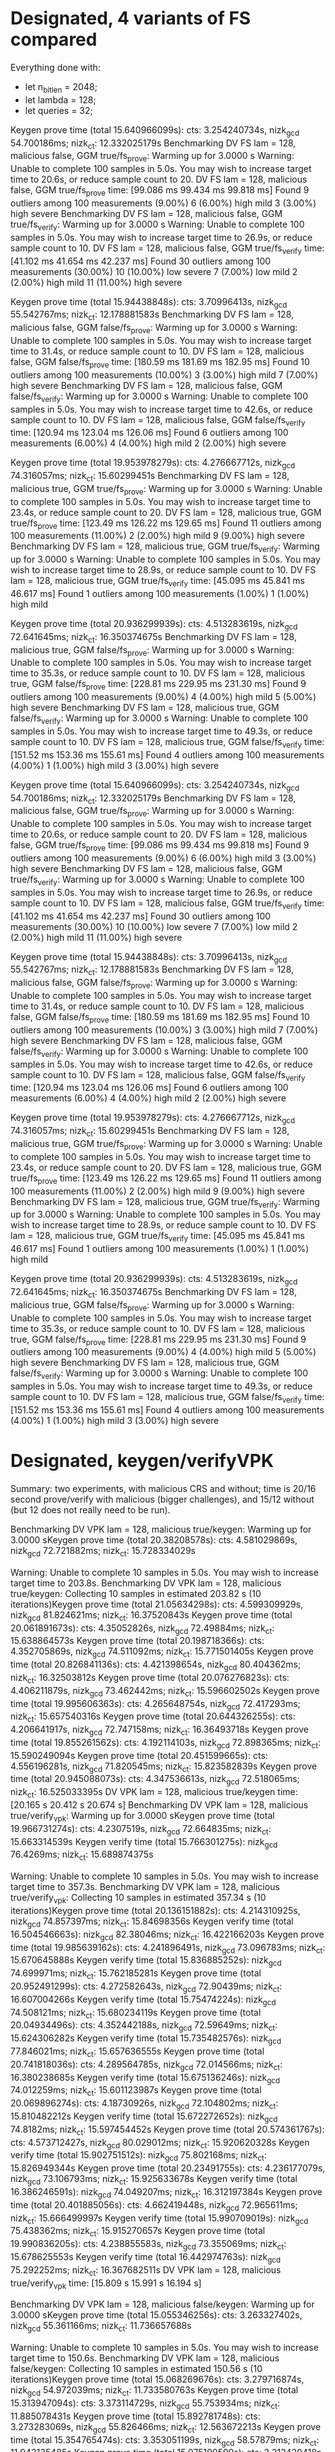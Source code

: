 * Designated, 4 variants of FS compared
#+DATE: [2022-11-02 Wed 07:25]

Everything done with:
- let n_bitlen = 2048;
- let lambda = 128;
- let queries = 32;


Keygen prove time (total 15.640966099s): cts: 3.254240734s, nizk_gcd 54.700186ms; nizk_ct: 12.332025179s
Benchmarking DV FS lam = 128, malicious false, GGM true/fs_prove: Warming up for 3.0000 s
Warning: Unable to complete 100 samples in 5.0s. You may wish to increase target time to 20.6s, or reduce sample count to 20.
DV FS lam = 128, malicious false, GGM true/fs_prove
                        time:   [99.086 ms 99.434 ms 99.818 ms]
Found 9 outliers among 100 measurements (9.00%)
  6 (6.00%) high mild
  3 (3.00%) high severe
Benchmarking DV FS lam = 128, malicious false, GGM true/fs_verify: Warming up for 3.0000 s
Warning: Unable to complete 100 samples in 5.0s. You may wish to increase target time to 26.9s, or reduce sample count to 10.
DV FS lam = 128, malicious false, GGM true/fs_verify
                        time:   [41.102 ms 41.654 ms 42.237 ms]
Found 30 outliers among 100 measurements (30.00%)
  10 (10.00%) low severe
  7 (7.00%) low mild
  2 (2.00%) high mild
  11 (11.00%) high severe

Keygen prove time (total 15.94438848s): cts: 3.70996413s, nizk_gcd 55.542767ms; nizk_ct: 12.178881583s
Benchmarking DV FS lam = 128, malicious false, GGM false/fs_prove: Warming up for 3.0000 s
Warning: Unable to complete 100 samples in 5.0s. You may wish to increase target time to 31.4s, or reduce sample count to 10.
DV FS lam = 128, malicious false, GGM false/fs_prove
                        time:   [180.59 ms 181.69 ms 182.95 ms]
Found 10 outliers among 100 measurements (10.00%)
  3 (3.00%) high mild
  7 (7.00%) high severe
Benchmarking DV FS lam = 128, malicious false, GGM false/fs_verify: Warming up for 3.0000 s
Warning: Unable to complete 100 samples in 5.0s. You may wish to increase target time to 42.6s, or reduce sample count to 10.
DV FS lam = 128, malicious false, GGM false/fs_verify
                        time:   [120.94 ms 123.04 ms 126.06 ms]
Found 6 outliers among 100 measurements (6.00%)
  4 (4.00%) high mild
  2 (2.00%) high severe

Keygen prove time (total 19.953978279s): cts: 4.276667712s, nizk_gcd 74.316057ms; nizk_ct: 15.60299451s
Benchmarking DV FS lam = 128, malicious true, GGM true/fs_prove: Warming up for 3.0000 s
Warning: Unable to complete 100 samples in 5.0s. You may wish to increase target time to 23.4s, or reduce sample count to 20.
DV FS lam = 128, malicious true, GGM true/fs_prove
                        time:   [123.49 ms 126.22 ms 129.65 ms]
Found 11 outliers among 100 measurements (11.00%)
  2 (2.00%) high mild
  9 (9.00%) high severe
Benchmarking DV FS lam = 128, malicious true, GGM true/fs_verify: Warming up for 3.0000 s
Warning: Unable to complete 100 samples in 5.0s. You may wish to increase target time to 28.9s, or reduce sample count to 10.
DV FS lam = 128, malicious true, GGM true/fs_verify
                        time:   [45.095 ms 45.841 ms 46.617 ms]
Found 1 outliers among 100 measurements (1.00%)
  1 (1.00%) high mild

Keygen prove time (total 20.936299939s): cts: 4.513283619s, nizk_gcd 72.641645ms; nizk_ct: 16.350374675s
Benchmarking DV FS lam = 128, malicious true, GGM false/fs_prove: Warming up for 3.0000 s
Warning: Unable to complete 100 samples in 5.0s. You may wish to increase target time to 35.3s, or reduce sample count to 10.
DV FS lam = 128, malicious true, GGM false/fs_prove
                        time:   [228.81 ms 229.95 ms 231.30 ms]
Found 9 outliers among 100 measurements (9.00%)
  4 (4.00%) high mild
  5 (5.00%) high severe
Benchmarking DV FS lam = 128, malicious true, GGM false/fs_verify: Warming up for 3.0000 s
Warning: Unable to complete 100 samples in 5.0s. You may wish to increase target time to 49.3s, or reduce sample count to 10.
DV FS lam = 128, malicious true, GGM false/fs_verify
                        time:   [151.52 ms 153.36 ms 155.61 ms]
Found 4 outliers among 100 measurements (4.00%)
  1 (1.00%) high mild
  3 (3.00%) high severe

Keygen prove time (total 15.640966099s): cts: 3.254240734s, nizk_gcd 54.700186ms; nizk_ct: 12.332025179s
Benchmarking DV FS lam = 128, malicious false, GGM true/fs_prove: Warming up for 3.0000 s
Warning: Unable to complete 100 samples in 5.0s. You may wish to increase target time to 20.6s, or reduce sample count to 20.
DV FS lam = 128, malicious false, GGM true/fs_prove
                        time:   [99.086 ms 99.434 ms 99.818 ms]
Found 9 outliers among 100 measurements (9.00%)
  6 (6.00%) high mild
  3 (3.00%) high severe
Benchmarking DV FS lam = 128, malicious false, GGM true/fs_verify: Warming up for 3.0000 s
Warning: Unable to complete 100 samples in 5.0s. You may wish to increase target time to 26.9s, or reduce sample count to 10.
DV FS lam = 128, malicious false, GGM true/fs_verify
                        time:   [41.102 ms 41.654 ms 42.237 ms]
Found 30 outliers among 100 measurements (30.00%)
  10 (10.00%) low severe
  7 (7.00%) low mild
  2 (2.00%) high mild
  11 (11.00%) high severe

Keygen prove time (total 15.94438848s): cts: 3.70996413s, nizk_gcd 55.542767ms; nizk_ct: 12.178881583s
Benchmarking DV FS lam = 128, malicious false, GGM false/fs_prove: Warming up for 3.0000 s
Warning: Unable to complete 100 samples in 5.0s. You may wish to increase target time to 31.4s, or reduce sample count to 10.
DV FS lam = 128, malicious false, GGM false/fs_prove
                        time:   [180.59 ms 181.69 ms 182.95 ms]
Found 10 outliers among 100 measurements (10.00%)
  3 (3.00%) high mild
  7 (7.00%) high severe
Benchmarking DV FS lam = 128, malicious false, GGM false/fs_verify: Warming up for 3.0000 s
Warning: Unable to complete 100 samples in 5.0s. You may wish to increase target time to 42.6s, or reduce sample count to 10.
DV FS lam = 128, malicious false, GGM false/fs_verify
                        time:   [120.94 ms 123.04 ms 126.06 ms]
Found 6 outliers among 100 measurements (6.00%)
  4 (4.00%) high mild
  2 (2.00%) high severe

Keygen prove time (total 19.953978279s): cts: 4.276667712s, nizk_gcd 74.316057ms; nizk_ct: 15.60299451s
Benchmarking DV FS lam = 128, malicious true, GGM true/fs_prove: Warming up for 3.0000 s
Warning: Unable to complete 100 samples in 5.0s. You may wish to increase target time to 23.4s, or reduce sample count to 20.
DV FS lam = 128, malicious true, GGM true/fs_prove
                        time:   [123.49 ms 126.22 ms 129.65 ms]
Found 11 outliers among 100 measurements (11.00%)
  2 (2.00%) high mild
  9 (9.00%) high severe
Benchmarking DV FS lam = 128, malicious true, GGM true/fs_verify: Warming up for 3.0000 s
Warning: Unable to complete 100 samples in 5.0s. You may wish to increase target time to 28.9s, or reduce sample count to 10.
DV FS lam = 128, malicious true, GGM true/fs_verify
                        time:   [45.095 ms 45.841 ms 46.617 ms]
Found 1 outliers among 100 measurements (1.00%)
  1 (1.00%) high mild

Keygen prove time (total 20.936299939s): cts: 4.513283619s, nizk_gcd 72.641645ms; nizk_ct: 16.350374675s
Benchmarking DV FS lam = 128, malicious true, GGM false/fs_prove: Warming up for 3.0000 s
Warning: Unable to complete 100 samples in 5.0s. You may wish to increase target time to 35.3s, or reduce sample count to 10.
DV FS lam = 128, malicious true, GGM false/fs_prove
                        time:   [228.81 ms 229.95 ms 231.30 ms]
Found 9 outliers among 100 measurements (9.00%)
  4 (4.00%) high mild
  5 (5.00%) high severe
Benchmarking DV FS lam = 128, malicious true, GGM false/fs_verify: Warming up for 3.0000 s
Warning: Unable to complete 100 samples in 5.0s. You may wish to increase target time to 49.3s, or reduce sample count to 10.
DV FS lam = 128, malicious true, GGM false/fs_verify
                        time:   [151.52 ms 153.36 ms 155.61 ms]
Found 4 outliers among 100 measurements (4.00%)
  1 (1.00%) high mild
  3 (3.00%) high severe
* Designated, keygen/verifyVPK
#+DATE: [2022-11-02 Wed 08:09]

Summary: two experiments, with malicious CRS and without; time is 20/16 second prove/verify with malicious (bigger challenges), and 15/12 without (but 12 does not really need to be run).


Benchmarking DV VPK lam = 128, malicious true/keygen: Warming up for 3.0000 sKeygen prove time (total 20.38208578s): cts: 4.581029869s, nizk_gcd 72.721882ms; nizk_ct: 15.728334029s

Warning: Unable to complete 10 samples in 5.0s. You may wish to increase target time to 203.8s.
Benchmarking DV VPK lam = 128, malicious true/keygen: Collecting 10 samples in estimated 203.82 s (10 iterations)Keygen prove time (total 21.05634298s): cts: 4.599309929s, nizk_gcd 81.824621ms; nizk_ct: 16.37520843s
Keygen prove time (total 20.061891673s): cts: 4.35052826s, nizk_gcd 72.49884ms; nizk_ct: 15.638864573s
Keygen prove time (total 20.198718366s): cts: 4.352705869s, nizk_gcd 74.511092ms; nizk_ct: 15.771501405s
Keygen prove time (total 20.826841136s): cts: 4.421398654s, nizk_gcd 80.404362ms; nizk_ct: 16.32503812s
Keygen prove time (total 20.076276823s): cts: 4.406211879s, nizk_gcd 73.462442ms; nizk_ct: 15.596602502s
Keygen prove time (total 19.995606363s): cts: 4.265648754s, nizk_gcd 72.417293ms; nizk_ct: 15.657540316s
Keygen prove time (total 20.644326255s): cts: 4.206641917s, nizk_gcd 72.747158ms; nizk_ct: 16.36493718s
Keygen prove time (total 19.855261562s): cts: 4.192114103s, nizk_gcd 72.898365ms; nizk_ct: 15.590249094s
Keygen prove time (total 20.451599665s): cts: 4.556196281s, nizk_gcd 71.820545ms; nizk_ct: 15.823582839s
Keygen prove time (total 20.945088073s): cts: 4.347536613s, nizk_gcd 72.518065ms; nizk_ct: 16.525033395s
DV VPK lam = 128, malicious true/keygen
                        time:   [20.165 s 20.412 s 20.674 s]
Benchmarking DV VPK lam = 128, malicious true/verify_vpk: Warming up for 3.0000 sKeygen prove time (total 19.966731274s): cts: 4.2307519s, nizk_gcd 72.664835ms; nizk_ct: 15.663314539s
Keygen verify time (total 15.766301275s): nizk_gcd 76.4269ms; nizk_ct: 15.689874375s

Warning: Unable to complete 10 samples in 5.0s. You may wish to increase target time to 357.3s.
Benchmarking DV VPK lam = 128, malicious true/verify_vpk: Collecting 10 samples in estimated 357.34 s (10 iterations)Keygen prove time (total 20.136151882s): cts: 4.214310925s, nizk_gcd 74.857397ms; nizk_ct: 15.84698356s
Keygen verify time (total 16.504546663s): nizk_gcd 82.38046ms; nizk_ct: 16.422166203s
Keygen prove time (total 19.985639162s): cts: 4.241896491s, nizk_gcd 73.096783ms; nizk_ct: 15.670645888s
Keygen verify time (total 15.836885252s): nizk_gcd 74.699971ms; nizk_ct: 15.762185281s
Keygen prove time (total 20.952491299s): cts: 4.272582643s, nizk_gcd 72.90439ms; nizk_ct: 16.607004266s
Keygen verify time (total 15.75474224s): nizk_gcd 74.508121ms; nizk_ct: 15.680234119s
Keygen prove time (total 20.04934496s): cts: 4.352442188s, nizk_gcd 72.59649ms; nizk_ct: 15.624306282s
Keygen verify time (total 15.735482576s): nizk_gcd 77.846021ms; nizk_ct: 15.657636555s
Keygen prove time (total 20.741818036s): cts: 4.289564785s, nizk_gcd 72.014566ms; nizk_ct: 16.380238685s
Keygen verify time (total 15.675136246s): nizk_gcd 74.012259ms; nizk_ct: 15.601123987s
Keygen prove time (total 20.069896274s): cts: 4.18730926s, nizk_gcd 72.104802ms; nizk_ct: 15.810482212s
Keygen verify time (total 15.672272652s): nizk_gcd 74.8182ms; nizk_ct: 15.597454452s
Keygen prove time (total 20.574361767s): cts: 4.573712427s, nizk_gcd 80.029012ms; nizk_ct: 15.920620328s
Keygen verify time (total 15.902751512s): nizk_gcd 75.802168ms; nizk_ct: 15.826949344s
Keygen prove time (total 20.23491755s): cts: 4.236177079s, nizk_gcd 73.106793ms; nizk_ct: 15.925633678s
Keygen verify time (total 16.386246591s): nizk_gcd 74.049207ms; nizk_ct: 16.312197384s
Keygen prove time (total 20.401885056s): cts: 4.662419448s, nizk_gcd 72.965611ms; nizk_ct: 15.666499997s
Keygen verify time (total 15.990709019s): nizk_gcd 75.438362ms; nizk_ct: 15.915270657s
Keygen prove time (total 19.990836205s): cts: 4.238855583s, nizk_gcd 73.355069ms; nizk_ct: 15.678625553s
Keygen verify time (total 16.442974763s): nizk_gcd 75.292252ms; nizk_ct: 16.367682511s
DV VPK lam = 128, malicious true/verify_vpk
                        time:   [15.809 s 15.991 s 16.194 s]


Benchmarking DV VPK lam = 128, malicious false/keygen: Warming up for 3.0000 sKeygen prove time (total 15.055346256s): cts: 3.263327402s, nizk_gcd 55.361166ms; nizk_ct: 11.736657688s

Warning: Unable to complete 10 samples in 5.0s. You may wish to increase target time to 150.6s.
Benchmarking DV VPK lam = 128, malicious false/keygen: Collecting 10 samples in estimated 150.56 s (10 iterations)Keygen prove time (total 15.068269676s): cts: 3.279716874s, nizk_gcd 54.972039ms; nizk_ct: 11.733580763s
Keygen prove time (total 15.313947094s): cts: 3.373114729s, nizk_gcd 55.753934ms; nizk_ct: 11.885078431s
Keygen prove time (total 15.892781748s): cts: 3.273283069s, nizk_gcd 55.826466ms; nizk_ct: 12.563672213s
Keygen prove time (total 15.354765474s): cts: 3.353051199s, nizk_gcd 58.57879ms; nizk_ct: 11.943135485s
Keygen prove time (total 15.075190599s): cts: 3.212420418s, nizk_gcd 56.258786ms; nizk_ct: 11.806511395s
Keygen prove time (total 15.088695098s): cts: 3.259906639s, nizk_gcd 54.54045ms; nizk_ct: 11.774248009s
Keygen prove time (total 15.902904878s): cts: 3.278225858s, nizk_gcd 57.034618ms; nizk_ct: 12.567644402s
Keygen prove time (total 15.047879302s): cts: 3.238706973s, nizk_gcd 54.948419ms; nizk_ct: 11.75422391s
Keygen prove time (total 15.526280136s): cts: 3.502579521s, nizk_gcd 57.875919ms; nizk_ct: 11.965824696s
Keygen prove time (total 15.113190697s): cts: 3.183248838s, nizk_gcd 54.524611ms; nizk_ct: 11.875417248s
DV VPK lam = 128, malicious false/keygen
                        time:   [15.157 s 15.339 s 15.545 s]
Benchmarking DV VPK lam = 128, malicious false/verify_vpk: Warming up for 3.0000 sKeygen prove time (total 15.848878727s): cts: 3.275152977s, nizk_gcd 54.973777ms; nizk_ct: 12.518751973s
Keygen verify time (total 11.849729952s): nizk_gcd 57.469859ms; nizk_ct: 11.792260093s

Warning: Unable to complete 10 samples in 5.0s. You may wish to increase target time to 277.0s.
Benchmarking DV VPK lam = 128, malicious false/verify_vpk: Collecting 10 samples in estimated 276.99 s (10 iterations)Keygen prove time (total 15.174612748s): cts: 3.182812994s, nizk_gcd 55.569383ms; nizk_ct: 11.936230371s
Keygen verify time (total 11.923574536s): nizk_gcd 56.742389ms; nizk_ct: 11.866832147s
Keygen prove time (total 15.001003934s): cts: 3.201365003s, nizk_gcd 54.839364ms; nizk_ct: 11.744799567s
Keygen verify time (total 12.5397943s): nizk_gcd 57.288327ms; nizk_ct: 12.482505973s
Keygen prove time (total 15.189550672s): cts: 3.273705217s, nizk_gcd 55.00566ms; nizk_ct: 11.860839795s
Keygen verify time (total 11.809400817s): nizk_gcd 57.656025ms; nizk_ct: 11.751744792s
Keygen prove time (total 15.138401893s): cts: 3.172356493s, nizk_gcd 55.172858ms; nizk_ct: 11.910872542s
Keygen verify time (total 11.95733765s): nizk_gcd 60.760038ms; nizk_ct: 11.896577612s
Keygen prove time (total 16.122178647s): cts: 3.440798466s, nizk_gcd 65.19703ms; nizk_ct: 12.616183151s
Keygen verify time (total 11.928326551s): nizk_gcd 57.604249ms; nizk_ct: 11.870722302s
Keygen prove time (total 15.264663719s): cts: 3.441167645s, nizk_gcd 55.676124ms; nizk_ct: 11.76781995s
Keygen verify time (total 11.807062318s): nizk_gcd 66.921511ms; nizk_ct: 11.740140807s
Keygen prove time (total 15.956871435s): cts: 3.469460313s, nizk_gcd 55.546311ms; nizk_ct: 12.431864811s
Keygen verify time (total 11.945586533s): nizk_gcd 99.214605ms; nizk_ct: 11.846371928s
Keygen prove time (total 15.070087861s): cts: 3.240057658s, nizk_gcd 56.120774ms; nizk_ct: 11.773909429s
Keygen verify time (total 11.831947969s): nizk_gcd 58.097576ms; nizk_ct: 11.773850393s
Keygen prove time (total 15.246366887s): cts: 3.296669394s, nizk_gcd 54.645559ms; nizk_ct: 11.895051934s
Keygen verify time (total 12.44541752s): nizk_gcd 56.809109ms; nizk_ct: 12.388608411s
Keygen prove time (total 15.027125042s): cts: 3.174898166s, nizk_gcd 54.964574ms; nizk_ct: 11.797262302s
Keygen verify time (total 11.87228127s): nizk_gcd 57.530843ms; nizk_ct: 11.814750427s
DV VPK lam = 128, malicious false/verify_vpk
                        time:   [11.872 s 12.007 s 12.180 s]
Found 2 outliers among 10 measurements (20.00%)
  2 (20.00%) high severe
* DVRange FS
#+DATE: [2022-11-02 Wed 10:03]


DVRange FS malicious false, GGM true/fs_prove
                        time:   [703.54 ms 769.22 ms 845.79 ms]
DVRange FS malicious false, GGM true/fs_verify
                        time:   [229.45 ms 255.31 ms 283.90 ms]

DVRange FS malicious false, GGM false/fs_prove
                        time:   [1.5655 s 1.7190 s 1.8979 s]
DVRange FS malicious false, GGM false/fs_verify
                        time:   [947.28 ms 974.68 ms 1.0102 s]

DVRange FS malicious true, GGM true/fs_prove
                        time:   [905.09 ms 920.16 ms 938.79 ms]
DVRange FS malicious true, GGM true/fs_verify
                        time:   [229.43 ms 234.16 ms 239.30 ms]

DVRange FS malicious true, GGM false/fs_prove
                        time:   [1.9533 s 1.9671 s 1.9841 s]
DVRange FS malicious true, GGM false/fs_verify
                        time:   [1.3320 s 1.3989 s 1.4852 s]

* DVRange VPK
DVR VPK malicious false, GGM false/keygen
                        time:   [31.571 s 36.941 s 43.598 s]
DVR VPK malicious false, GGM false/verify_vpk
                        time:   [22.892 s 25.221 s 28.301 s]

Warning: Unable to complete 10 samples in 5.0s. You may wish to increase target time to 431.9s.
DVR VPK malicious true, GGM false/keygen
                        time:   [41.222 s 42.162 s 43.188 s]
DVR VPK malicious true, GGM false/verify_vpk
                        time:   [31.593 s 31.769 s 31.941 s]


DVR VPK malicious false, GGM true/keygen                                                                          
                        time:   [28.786 s 29.716 s 30.859 s]

DVR VPK malicious true, GGM true/keygen                                                                          
                        time:   [42.077 s 42.982 s 44.025 s]
